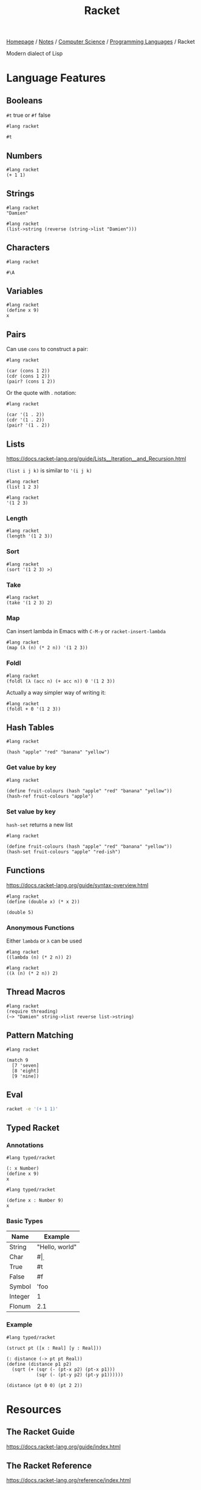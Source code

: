 #+title: Racket

[[file:../../../homepage.org][Homepage]] / [[file:../../../notes.org][Notes]] / [[file:../../computer-science.org][Computer Science]] / [[file:../languages.org][Programming Languages]] / Racket

Modern dialect of Lisp

* Language Features
** Booleans
=#t= true or =#f= false
#+begin_src racket
#lang racket

#t
#+end_src

#+RESULTS:
: #t

** Numbers
#+begin_src racket
#lang racket
(+ 1 1)
#+end_src

#+RESULTS:
: 2

** Strings
#+begin_src racket
#lang racket
"Damien"
#+end_src

#+RESULTS:
: Damien

#+begin_src racket
#lang racket
(list->string (reverse (string->list "Damien")))
#+end_src

#+RESULTS:
: neimaD

** Characters
#+begin_src racket
#lang racket

#\A
#+end_src

#+RESULTS:
: #\A

** Variables
#+begin_src racket
#lang racket
(define x 9)
x
#+end_src

#+RESULTS:
: 9

** Pairs
Can use =cons= to construct a pair:
#+begin_src racket
#lang racket

(car (cons 1 2))
(cdr (cons 1 2))
(pair? (cons 1 2))
#+end_src

#+RESULTS:
: 1
: 2
: #t

Or the quote with . notation:
#+begin_src racket
#lang racket

(car '(1 . 2))
(cdr '(1 . 2))
(pair? '(1 . 2))
#+end_src

#+RESULTS:
: 1
: 2
: #t

** Lists
https://docs.racket-lang.org/guide/Lists__Iteration__and_Recursion.html

=(list i j k)= is similar to ='(i j k)=

#+begin_src racket :results verbatim
#lang racket
(list 1 2 3)
#+end_src

#+RESULTS:
: '(1 2 3)

#+begin_src racket :results verbatim
#lang racket
'(1 2 3)
#+end_src

#+RESULTS:
: '(1 2 3)

*** Length
#+begin_src racket
#lang racket
(length '(1 2 3))
#+end_src

#+RESULTS:
: 3

*** Sort
#+begin_src racket :results verbatim
#lang racket
(sort '(1 2 3) >)
#+end_src

#+RESULTS:
: '(3 2 1)

*** Take
#+begin_src racket :results verbatim
#lang racket
(take '(1 2 3) 2)
#+end_src

#+RESULTS:
: '(1 2)

*** Map
Can insert lambda in Emacs with =C-M-y= or =racket-insert-lambda=
#+begin_src racket :results verbatim
#lang racket
(map (λ (n) (* 2 n)) '(1 2 3))
#+end_src

#+RESULTS:
: '(2 4 6)

*** Foldl
#+begin_src racket
#lang racket
(foldl (λ (acc n) (+ acc n)) 0 '(1 2 3))
#+end_src

#+RESULTS:
: 6

Actually a way simpler way of writing it:
#+begin_src racket
#lang racket
(foldl + 0 '(1 2 3))
#+end_src

#+RESULTS:
: 6

** Hash Tables
#+begin_src racket
#lang racket

(hash "apple" "red" "banana" "yellow")
#+end_src

#+RESULTS:
: '#hash(("apple" . "red") ("banana" . "yellow"))

*** Get value by key
#+begin_src racket
#lang racket

(define fruit-colours (hash "apple" "red" "banana" "yellow"))
(hash-ref fruit-colours "apple")
#+end_src

#+RESULTS:
: red

*** Set value by key
=hash-set= returns a new list
#+begin_src racket
#lang racket

(define fruit-colours (hash "apple" "red" "banana" "yellow"))
(hash-set fruit-colours "apple" "red-ish")
#+end_src

#+RESULTS:
: '#hash(("apple" . "red-ish") ("banana" . "yellow"))

** Functions
https://docs.racket-lang.org/guide/syntax-overview.html
#+begin_src racket
#lang racket
(define (double x) (* x 2))

(double 5)
#+end_src

#+RESULTS:
: 10

*** Anonymous Functions
Either =lambda= or =λ= can be used
#+begin_src racket
#lang racket
((lambda (n) (* 2 n)) 2)
#+end_src

#+RESULTS:
: 4

#+begin_src racket
#lang racket
((λ (n) (* 2 n)) 2)
#+end_src

#+RESULTS:
: 4

** Thread Macros
#+begin_src racket
#lang racket
(require threading)
(~> "Damien" string->list reverse list->string)
#+end_src

#+RESULTS:
: neimaD

** Pattern Matching
#+begin_src racket
#lang racket

(match 9
  [7 'seven]
  [8 'eight]
  [9 'nine])
#+end_src

#+RESULTS:
: nine

** Eval
#+begin_src bash
racket -e '(+ 1 1)'
#+end_src

#+RESULTS:
: 2

** Typed Racket
*** Annotations
#+begin_src racket
#lang typed/racket

(: x Number)
(define x 9)
x
#+end_src

#+RESULTS:
: 9

#+begin_src racket
#lang typed/racket

(define x : Number 9)
x
#+end_src

#+RESULTS:
: 9

*** Basic Types
| Name    | Example        |
|---------+----------------|
| String  | "Hello, world" |
| Char    | #\d            |
| True    | #t             |
| False   | #f             |
| Symbol  | 'foo           |
| Integer | 1              |
| Flonum  | 2.1            |

*** Example
#+begin_src racket
#lang typed/racket

(struct pt ([x : Real] [y : Real]))

(: distance (-> pt pt Real))
(define (distance p1 p2)
  (sqrt (+ (sqr (- (pt-x p2) (pt-x p1)))
           (sqr (- (pt-y p2) (pt-y p1))))))

(distance (pt 0 0) (pt 2 2))
#+end_src

#+RESULTS:
: 2.8284271247461903

* Resources
** The Racket Guide
https://docs.racket-lang.org/guide/index.html
** The Racket Reference
https://docs.racket-lang.org/reference/index.html
** Beautiful Racket
https://beautifulracket.com/
** Realm of Racket
https://nostarch.com/realmofracket.htm
